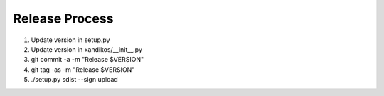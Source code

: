 Release Process
===============

1. Update version in setup.py
2. Update version in xandikos/__init__.py
3. git commit -a -m "Release $VERSION"
4. git tag -as -m "Release $VERSION"
5. ./setup.py sdist --sign upload
